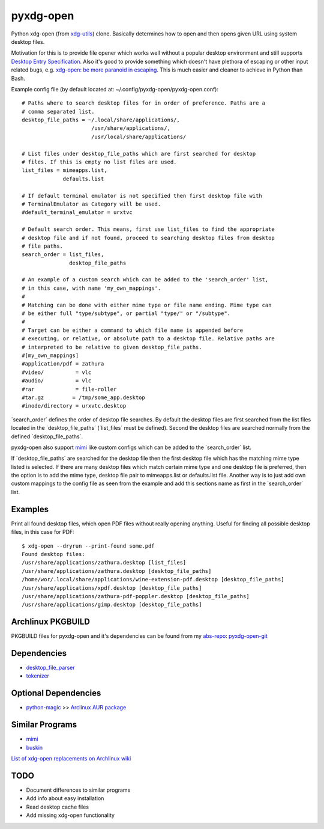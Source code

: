 pyxdg-open
==========

Python xdg-open (from xdg-utils_) clone. Basically determines how to open and
then opens given URL using system desktop files.

Motivation for this is to provide file opener which works well without a popular
desktop environment and still supports `Desktop Entry Specification`_. Also it's
good to provide something which doesn't have plethora of escaping or other input
related bugs, e.g. `xdg-open: be more paranoid in escaping`_. This is much
easier and cleaner to achieve in Python than Bash.

Example config file (by default located at:
~/.config/pyxdg-open/pyxdg-open.conf)::

    # Paths where to search desktop files for in order of preference. Paths are a
    # comma separated list.
    desktop_file_paths = ~/.local/share/applications/,
                          /usr/share/applications/,
                          /usr/local/share/applications/

    # List files under desktop_file_paths which are first searched for desktop
    # files. If this is empty no list files are used.
    list_files = mimeapps.list,
                 defaults.list

    # If default terminal emulator is not specified then first desktop file with
    # TerminalEmulator as Category will be used.
    #default_terminal_emulator = urxtvc

    # Default search order. This means, first use list_files to find the appropriate
    # desktop file and if not found, proceed to searching desktop files from desktop
    # file paths.
    search_order = list_files,
                   desktop_file_paths

    # An example of a custom search which can be added to the 'search_order' list,
    # in this case, with name 'my_own_mappings'.
    #
    # Matching can be done with either mime type or file name ending. Mime type can
    # be either full "type/subtype", or partial "type/" or "/subtype".
    #
    # Target can be either a command to which file name is appended before
    # executing, or relative, or absolute path to a desktop file. Relative paths are
    # interpreted to be relative to given desktop_file_paths.
    #[my_own_mappings]
    #application/pdf = zathura
    #video/          = vlc
    #audio/          = vlc
    #rar             = file-roller
    #tar.gz         = /tmp/some_app.desktop
    #inode/directory = urxvtc.desktop

´search_order´ defines the order of desktop file searches. By default the
desktop files are first searched from the list files located in the
´desktop_file_paths´ (´list_files´ must be defined). Second the desktop files
are searched normally from the defined ´desktop_file_paths´.

pyxdg-open also support mimi_ like custom configs which can be added to the
´search_order´ list.

If ´desktop_file_paths´ are searched for the desktop file then the first desktop
file which has the matching mime type listed is selected. If there are many
desktop files which match certain mime type and one desktop file is preferred,
then the option is to add the mime type, desktop file pair to mimeapps.list or
defaults.list file. Another way is to just add own custom mappings to the config
file as seen from the example and add this sections name as first in the
´search_order´ list.

Examples
--------

Print all found desktop files, which open PDF files without really opening
anything. Useful for finding all possible desktop files, in this case for PDF::

    $ xdg-open --dryrun --print-found some.pdf
    Found desktop files:
    /usr/share/applications/zathura.desktop [list_files]
    /usr/share/applications/zathura.desktop [desktop_file_paths]
    /home/wor/.local/share/applications/wine-extension-pdf.desktop [desktop_file_paths]
    /usr/share/applications/xpdf.desktop [desktop_file_paths]
    /usr/share/applications/zathura-pdf-poppler.desktop [desktop_file_paths]
    /usr/share/applications/gimp.desktop [desktop_file_paths]


Archlinux PKGBUILD
------------------

PKGBUILD files for pyxdg-open and it's dependencies can be found from my
`abs-repo <https://github.com/wor/abs-repo>`_:
`pyxdg-open-git <https://github.com/wor/abs-repo/tree/master/pyxdg-open-git>`_

Dependencies
------------

* `desktop_file_parser <https://github.com/wor/desktop_file_parser>`_
* `tokenizer <https://github.com/wor/tokenizer>`_

Optional Dependencies
---------------------

* `python-magic <http://darwinsys.com/file/>`_ >> `Arclinux AUR package
  <https://aur.archlinux.org/packages/python-magic/>`_

Similar Programs
----------------

* mimi_
* `buskin <https://github.com/supplantr/busking>`_

`List of xdg-open replacements on Archlinux wiki`_

TODO
----

* Document differences to similar programs
* Add info about easy installation
* Read desktop cache files
* Add missing xdg-open functionality

.. _xdg-utils: http://cgit.freedesktop.org/xdg/xdg-utils/
.. _`Desktop Entry Specification`: http://standards.freedesktop.org/desktop-entry-spec/latest/
.. _`xdg-open: be more paranoid in escaping`: http://cgit.freedesktop.org/xdg/xdg-utils/commit/?id=2373d9b2b70652e447b413cde7939bff42fb960d
.. _`List of xdg-open replacements on Archlinux wiki`: https://wiki.archlinux.org/index.php/Xdg-open#xdg-open_replacements
.. _mimi: https://github.com/taylorchu/mimi
